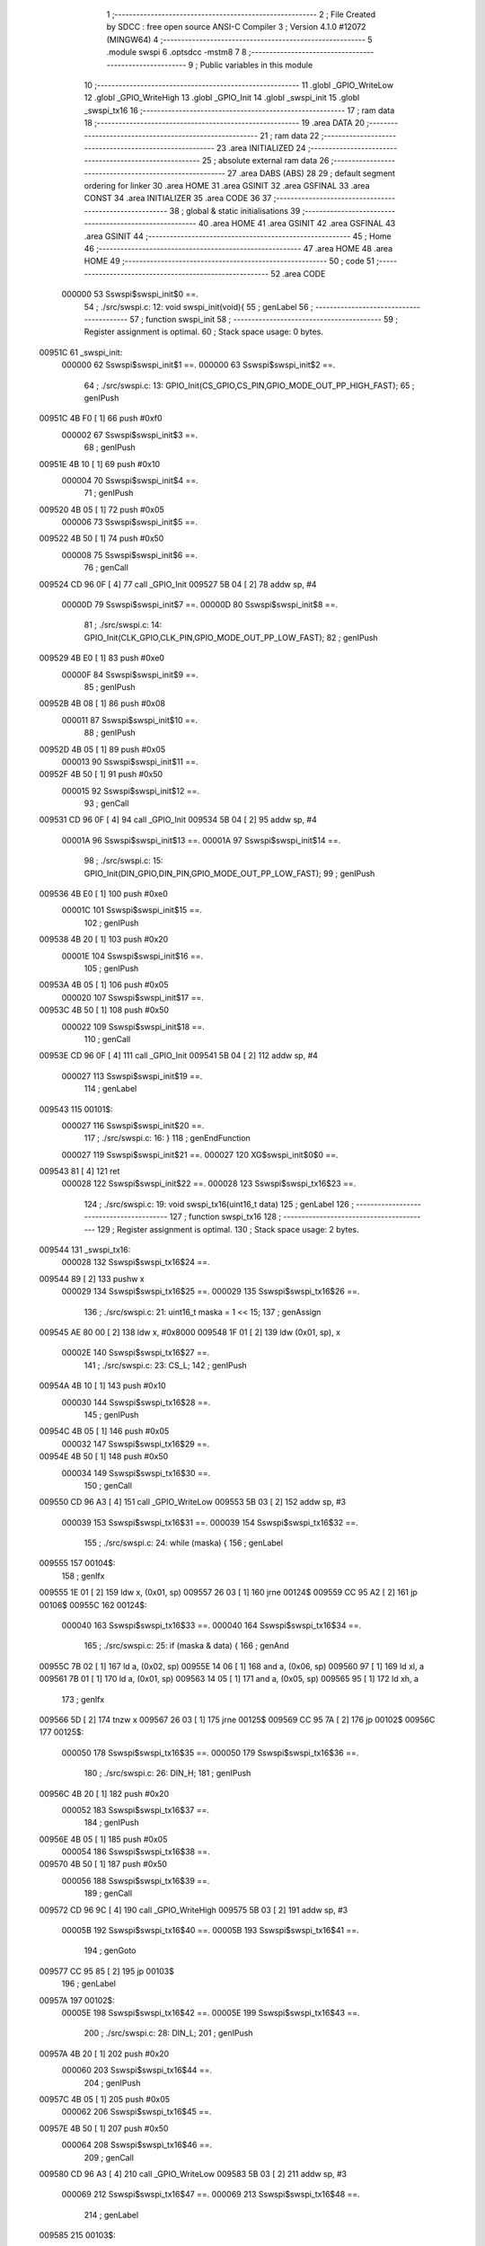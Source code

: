                                       1 ;--------------------------------------------------------
                                      2 ; File Created by SDCC : free open source ANSI-C Compiler
                                      3 ; Version 4.1.0 #12072 (MINGW64)
                                      4 ;--------------------------------------------------------
                                      5 	.module swspi
                                      6 	.optsdcc -mstm8
                                      7 	
                                      8 ;--------------------------------------------------------
                                      9 ; Public variables in this module
                                     10 ;--------------------------------------------------------
                                     11 	.globl _GPIO_WriteLow
                                     12 	.globl _GPIO_WriteHigh
                                     13 	.globl _GPIO_Init
                                     14 	.globl _swspi_init
                                     15 	.globl _swspi_tx16
                                     16 ;--------------------------------------------------------
                                     17 ; ram data
                                     18 ;--------------------------------------------------------
                                     19 	.area DATA
                                     20 ;--------------------------------------------------------
                                     21 ; ram data
                                     22 ;--------------------------------------------------------
                                     23 	.area INITIALIZED
                                     24 ;--------------------------------------------------------
                                     25 ; absolute external ram data
                                     26 ;--------------------------------------------------------
                                     27 	.area DABS (ABS)
                                     28 
                                     29 ; default segment ordering for linker
                                     30 	.area HOME
                                     31 	.area GSINIT
                                     32 	.area GSFINAL
                                     33 	.area CONST
                                     34 	.area INITIALIZER
                                     35 	.area CODE
                                     36 
                                     37 ;--------------------------------------------------------
                                     38 ; global & static initialisations
                                     39 ;--------------------------------------------------------
                                     40 	.area HOME
                                     41 	.area GSINIT
                                     42 	.area GSFINAL
                                     43 	.area GSINIT
                                     44 ;--------------------------------------------------------
                                     45 ; Home
                                     46 ;--------------------------------------------------------
                                     47 	.area HOME
                                     48 	.area HOME
                                     49 ;--------------------------------------------------------
                                     50 ; code
                                     51 ;--------------------------------------------------------
                                     52 	.area CODE
                           000000    53 	Sswspi$swspi_init$0 ==.
                                     54 ;	./src/swspi.c: 12: void swspi_init(void){
                                     55 ; genLabel
                                     56 ;	-----------------------------------------
                                     57 ;	 function swspi_init
                                     58 ;	-----------------------------------------
                                     59 ;	Register assignment is optimal.
                                     60 ;	Stack space usage: 0 bytes.
      00951C                         61 _swspi_init:
                           000000    62 	Sswspi$swspi_init$1 ==.
                           000000    63 	Sswspi$swspi_init$2 ==.
                                     64 ;	./src/swspi.c: 13: GPIO_Init(CS_GPIO,CS_PIN,GPIO_MODE_OUT_PP_HIGH_FAST);
                                     65 ; genIPush
      00951C 4B F0            [ 1]   66 	push	#0xf0
                           000002    67 	Sswspi$swspi_init$3 ==.
                                     68 ; genIPush
      00951E 4B 10            [ 1]   69 	push	#0x10
                           000004    70 	Sswspi$swspi_init$4 ==.
                                     71 ; genIPush
      009520 4B 05            [ 1]   72 	push	#0x05
                           000006    73 	Sswspi$swspi_init$5 ==.
      009522 4B 50            [ 1]   74 	push	#0x50
                           000008    75 	Sswspi$swspi_init$6 ==.
                                     76 ; genCall
      009524 CD 96 0F         [ 4]   77 	call	_GPIO_Init
      009527 5B 04            [ 2]   78 	addw	sp, #4
                           00000D    79 	Sswspi$swspi_init$7 ==.
                           00000D    80 	Sswspi$swspi_init$8 ==.
                                     81 ;	./src/swspi.c: 14: GPIO_Init(CLK_GPIO,CLK_PIN,GPIO_MODE_OUT_PP_LOW_FAST);
                                     82 ; genIPush
      009529 4B E0            [ 1]   83 	push	#0xe0
                           00000F    84 	Sswspi$swspi_init$9 ==.
                                     85 ; genIPush
      00952B 4B 08            [ 1]   86 	push	#0x08
                           000011    87 	Sswspi$swspi_init$10 ==.
                                     88 ; genIPush
      00952D 4B 05            [ 1]   89 	push	#0x05
                           000013    90 	Sswspi$swspi_init$11 ==.
      00952F 4B 50            [ 1]   91 	push	#0x50
                           000015    92 	Sswspi$swspi_init$12 ==.
                                     93 ; genCall
      009531 CD 96 0F         [ 4]   94 	call	_GPIO_Init
      009534 5B 04            [ 2]   95 	addw	sp, #4
                           00001A    96 	Sswspi$swspi_init$13 ==.
                           00001A    97 	Sswspi$swspi_init$14 ==.
                                     98 ;	./src/swspi.c: 15: GPIO_Init(DIN_GPIO,DIN_PIN,GPIO_MODE_OUT_PP_LOW_FAST);
                                     99 ; genIPush
      009536 4B E0            [ 1]  100 	push	#0xe0
                           00001C   101 	Sswspi$swspi_init$15 ==.
                                    102 ; genIPush
      009538 4B 20            [ 1]  103 	push	#0x20
                           00001E   104 	Sswspi$swspi_init$16 ==.
                                    105 ; genIPush
      00953A 4B 05            [ 1]  106 	push	#0x05
                           000020   107 	Sswspi$swspi_init$17 ==.
      00953C 4B 50            [ 1]  108 	push	#0x50
                           000022   109 	Sswspi$swspi_init$18 ==.
                                    110 ; genCall
      00953E CD 96 0F         [ 4]  111 	call	_GPIO_Init
      009541 5B 04            [ 2]  112 	addw	sp, #4
                           000027   113 	Sswspi$swspi_init$19 ==.
                                    114 ; genLabel
      009543                        115 00101$:
                           000027   116 	Sswspi$swspi_init$20 ==.
                                    117 ;	./src/swspi.c: 16: }
                                    118 ; genEndFunction
                           000027   119 	Sswspi$swspi_init$21 ==.
                           000027   120 	XG$swspi_init$0$0 ==.
      009543 81               [ 4]  121 	ret
                           000028   122 	Sswspi$swspi_init$22 ==.
                           000028   123 	Sswspi$swspi_tx16$23 ==.
                                    124 ;	./src/swspi.c: 19: void swspi_tx16(uint16_t data)
                                    125 ; genLabel
                                    126 ;	-----------------------------------------
                                    127 ;	 function swspi_tx16
                                    128 ;	-----------------------------------------
                                    129 ;	Register assignment is optimal.
                                    130 ;	Stack space usage: 2 bytes.
      009544                        131 _swspi_tx16:
                           000028   132 	Sswspi$swspi_tx16$24 ==.
      009544 89               [ 2]  133 	pushw	x
                           000029   134 	Sswspi$swspi_tx16$25 ==.
                           000029   135 	Sswspi$swspi_tx16$26 ==.
                                    136 ;	./src/swspi.c: 21: uint16_t maska = 1 << 15;
                                    137 ; genAssign
      009545 AE 80 00         [ 2]  138 	ldw	x, #0x8000
      009548 1F 01            [ 2]  139 	ldw	(0x01, sp), x
                           00002E   140 	Sswspi$swspi_tx16$27 ==.
                                    141 ;	./src/swspi.c: 23: CS_L;
                                    142 ; genIPush
      00954A 4B 10            [ 1]  143 	push	#0x10
                           000030   144 	Sswspi$swspi_tx16$28 ==.
                                    145 ; genIPush
      00954C 4B 05            [ 1]  146 	push	#0x05
                           000032   147 	Sswspi$swspi_tx16$29 ==.
      00954E 4B 50            [ 1]  148 	push	#0x50
                           000034   149 	Sswspi$swspi_tx16$30 ==.
                                    150 ; genCall
      009550 CD 96 A3         [ 4]  151 	call	_GPIO_WriteLow
      009553 5B 03            [ 2]  152 	addw	sp, #3
                           000039   153 	Sswspi$swspi_tx16$31 ==.
                           000039   154 	Sswspi$swspi_tx16$32 ==.
                                    155 ;	./src/swspi.c: 24: while (maska) {
                                    156 ; genLabel
      009555                        157 00104$:
                                    158 ; genIfx
      009555 1E 01            [ 2]  159 	ldw	x, (0x01, sp)
      009557 26 03            [ 1]  160 	jrne	00124$
      009559 CC 95 A2         [ 2]  161 	jp	00106$
      00955C                        162 00124$:
                           000040   163 	Sswspi$swspi_tx16$33 ==.
                           000040   164 	Sswspi$swspi_tx16$34 ==.
                                    165 ;	./src/swspi.c: 25: if (maska & data) {
                                    166 ; genAnd
      00955C 7B 02            [ 1]  167 	ld	a, (0x02, sp)
      00955E 14 06            [ 1]  168 	and	a, (0x06, sp)
      009560 97               [ 1]  169 	ld	xl, a
      009561 7B 01            [ 1]  170 	ld	a, (0x01, sp)
      009563 14 05            [ 1]  171 	and	a, (0x05, sp)
      009565 95               [ 1]  172 	ld	xh, a
                                    173 ; genIfx
      009566 5D               [ 2]  174 	tnzw	x
      009567 26 03            [ 1]  175 	jrne	00125$
      009569 CC 95 7A         [ 2]  176 	jp	00102$
      00956C                        177 00125$:
                           000050   178 	Sswspi$swspi_tx16$35 ==.
                           000050   179 	Sswspi$swspi_tx16$36 ==.
                                    180 ;	./src/swspi.c: 26: DIN_H;
                                    181 ; genIPush
      00956C 4B 20            [ 1]  182 	push	#0x20
                           000052   183 	Sswspi$swspi_tx16$37 ==.
                                    184 ; genIPush
      00956E 4B 05            [ 1]  185 	push	#0x05
                           000054   186 	Sswspi$swspi_tx16$38 ==.
      009570 4B 50            [ 1]  187 	push	#0x50
                           000056   188 	Sswspi$swspi_tx16$39 ==.
                                    189 ; genCall
      009572 CD 96 9C         [ 4]  190 	call	_GPIO_WriteHigh
      009575 5B 03            [ 2]  191 	addw	sp, #3
                           00005B   192 	Sswspi$swspi_tx16$40 ==.
                           00005B   193 	Sswspi$swspi_tx16$41 ==.
                                    194 ; genGoto
      009577 CC 95 85         [ 2]  195 	jp	00103$
                                    196 ; genLabel
      00957A                        197 00102$:
                           00005E   198 	Sswspi$swspi_tx16$42 ==.
                           00005E   199 	Sswspi$swspi_tx16$43 ==.
                                    200 ;	./src/swspi.c: 28: DIN_L;
                                    201 ; genIPush
      00957A 4B 20            [ 1]  202 	push	#0x20
                           000060   203 	Sswspi$swspi_tx16$44 ==.
                                    204 ; genIPush
      00957C 4B 05            [ 1]  205 	push	#0x05
                           000062   206 	Sswspi$swspi_tx16$45 ==.
      00957E 4B 50            [ 1]  207 	push	#0x50
                           000064   208 	Sswspi$swspi_tx16$46 ==.
                                    209 ; genCall
      009580 CD 96 A3         [ 4]  210 	call	_GPIO_WriteLow
      009583 5B 03            [ 2]  211 	addw	sp, #3
                           000069   212 	Sswspi$swspi_tx16$47 ==.
                           000069   213 	Sswspi$swspi_tx16$48 ==.
                                    214 ; genLabel
      009585                        215 00103$:
                           000069   216 	Sswspi$swspi_tx16$49 ==.
                                    217 ;	./src/swspi.c: 30: CLK_H;
                                    218 ; genIPush
      009585 4B 08            [ 1]  219 	push	#0x08
                           00006B   220 	Sswspi$swspi_tx16$50 ==.
                                    221 ; genIPush
      009587 4B 05            [ 1]  222 	push	#0x05
                           00006D   223 	Sswspi$swspi_tx16$51 ==.
      009589 4B 50            [ 1]  224 	push	#0x50
                           00006F   225 	Sswspi$swspi_tx16$52 ==.
                                    226 ; genCall
      00958B CD 96 9C         [ 4]  227 	call	_GPIO_WriteHigh
      00958E 5B 03            [ 2]  228 	addw	sp, #3
                           000074   229 	Sswspi$swspi_tx16$53 ==.
                           000074   230 	Sswspi$swspi_tx16$54 ==.
                                    231 ;	./src/swspi.c: 31: maska = maska >> 1;
                                    232 ; genRightShiftLiteral
      009590 04 01            [ 1]  233 	srl	(0x01, sp)
      009592 06 02            [ 1]  234 	rrc	(0x02, sp)
                           000078   235 	Sswspi$swspi_tx16$55 ==.
                                    236 ;	./src/swspi.c: 32: CLK_L;
                                    237 ; genIPush
      009594 4B 08            [ 1]  238 	push	#0x08
                           00007A   239 	Sswspi$swspi_tx16$56 ==.
                                    240 ; genIPush
      009596 4B 05            [ 1]  241 	push	#0x05
                           00007C   242 	Sswspi$swspi_tx16$57 ==.
      009598 4B 50            [ 1]  243 	push	#0x50
                           00007E   244 	Sswspi$swspi_tx16$58 ==.
                                    245 ; genCall
      00959A CD 96 A3         [ 4]  246 	call	_GPIO_WriteLow
      00959D 5B 03            [ 2]  247 	addw	sp, #3
                           000083   248 	Sswspi$swspi_tx16$59 ==.
                           000083   249 	Sswspi$swspi_tx16$60 ==.
                                    250 ; genGoto
      00959F CC 95 55         [ 2]  251 	jp	00104$
                                    252 ; genLabel
      0095A2                        253 00106$:
                           000086   254 	Sswspi$swspi_tx16$61 ==.
                                    255 ;	./src/swspi.c: 34: CS_H;
                                    256 ; genIPush
      0095A2 4B 10            [ 1]  257 	push	#0x10
                           000088   258 	Sswspi$swspi_tx16$62 ==.
                                    259 ; genIPush
      0095A4 4B 05            [ 1]  260 	push	#0x05
                           00008A   261 	Sswspi$swspi_tx16$63 ==.
      0095A6 4B 50            [ 1]  262 	push	#0x50
                           00008C   263 	Sswspi$swspi_tx16$64 ==.
                                    264 ; genCall
      0095A8 CD 96 9C         [ 4]  265 	call	_GPIO_WriteHigh
      0095AB 5B 03            [ 2]  266 	addw	sp, #3
                           000091   267 	Sswspi$swspi_tx16$65 ==.
                                    268 ; genLabel
      0095AD                        269 00107$:
                           000091   270 	Sswspi$swspi_tx16$66 ==.
                                    271 ;	./src/swspi.c: 35: }
                                    272 ; genEndFunction
      0095AD 85               [ 2]  273 	popw	x
                           000092   274 	Sswspi$swspi_tx16$67 ==.
                           000092   275 	Sswspi$swspi_tx16$68 ==.
                           000092   276 	XG$swspi_tx16$0$0 ==.
      0095AE 81               [ 4]  277 	ret
                           000093   278 	Sswspi$swspi_tx16$69 ==.
                                    279 	.area CODE
                                    280 	.area CONST
                                    281 	.area INITIALIZER
                                    282 	.area CABS (ABS)
                                    283 
                                    284 	.area .debug_line (NOLOAD)
      0016F7 00 00 00 EE            285 	.dw	0,Ldebug_line_end-Ldebug_line_start
      0016FB                        286 Ldebug_line_start:
      0016FB 00 02                  287 	.dw	2
      0016FD 00 00 00 6E            288 	.dw	0,Ldebug_line_stmt-6-Ldebug_line_start
      001701 01                     289 	.db	1
      001702 01                     290 	.db	1
      001703 FB                     291 	.db	-5
      001704 0F                     292 	.db	15
      001705 0A                     293 	.db	10
      001706 00                     294 	.db	0
      001707 01                     295 	.db	1
      001708 01                     296 	.db	1
      001709 01                     297 	.db	1
      00170A 01                     298 	.db	1
      00170B 00                     299 	.db	0
      00170C 00                     300 	.db	0
      00170D 00                     301 	.db	0
      00170E 01                     302 	.db	1
      00170F 43 3A 5C 50 72 6F 67   303 	.ascii "C:\Program Files\SDCC\bin\..\include\stm8"
             72 61 6D 20 46 69 6C
             65 73 5C 53 44 43 43
             08 69 6E 5C 2E 2E 5C
             69 6E 63 6C 75 64 65
             5C 73 74 6D 38
      001737 00                     304 	.db	0
      001738 43 3A 5C 50 72 6F 67   305 	.ascii "C:\Program Files\SDCC\bin\..\include"
             72 61 6D 20 46 69 6C
             65 73 5C 53 44 43 43
             08 69 6E 5C 2E 2E 5C
             69 6E 63 6C 75 64 65
      00175B 00                     306 	.db	0
      00175C 00                     307 	.db	0
      00175D 2E 2F 73 72 63 2F 73   308 	.ascii "./src/swspi.c"
             77 73 70 69 2E 63
      00176A 00                     309 	.db	0
      00176B 00                     310 	.uleb128	0
      00176C 00                     311 	.uleb128	0
      00176D 00                     312 	.uleb128	0
      00176E 00                     313 	.db	0
      00176F                        314 Ldebug_line_stmt:
      00176F 00                     315 	.db	0
      001770 05                     316 	.uleb128	5
      001771 02                     317 	.db	2
      001772 00 00 95 1C            318 	.dw	0,(Sswspi$swspi_init$0)
      001776 03                     319 	.db	3
      001777 0B                     320 	.sleb128	11
      001778 01                     321 	.db	1
      001779 09                     322 	.db	9
      00177A 00 00                  323 	.dw	Sswspi$swspi_init$2-Sswspi$swspi_init$0
      00177C 03                     324 	.db	3
      00177D 01                     325 	.sleb128	1
      00177E 01                     326 	.db	1
      00177F 09                     327 	.db	9
      001780 00 0D                  328 	.dw	Sswspi$swspi_init$8-Sswspi$swspi_init$2
      001782 03                     329 	.db	3
      001783 01                     330 	.sleb128	1
      001784 01                     331 	.db	1
      001785 09                     332 	.db	9
      001786 00 0D                  333 	.dw	Sswspi$swspi_init$14-Sswspi$swspi_init$8
      001788 03                     334 	.db	3
      001789 01                     335 	.sleb128	1
      00178A 01                     336 	.db	1
      00178B 09                     337 	.db	9
      00178C 00 0D                  338 	.dw	Sswspi$swspi_init$20-Sswspi$swspi_init$14
      00178E 03                     339 	.db	3
      00178F 01                     340 	.sleb128	1
      001790 01                     341 	.db	1
      001791 09                     342 	.db	9
      001792 00 01                  343 	.dw	1+Sswspi$swspi_init$21-Sswspi$swspi_init$20
      001794 00                     344 	.db	0
      001795 01                     345 	.uleb128	1
      001796 01                     346 	.db	1
      001797 00                     347 	.db	0
      001798 05                     348 	.uleb128	5
      001799 02                     349 	.db	2
      00179A 00 00 95 44            350 	.dw	0,(Sswspi$swspi_tx16$23)
      00179E 03                     351 	.db	3
      00179F 12                     352 	.sleb128	18
      0017A0 01                     353 	.db	1
      0017A1 09                     354 	.db	9
      0017A2 00 01                  355 	.dw	Sswspi$swspi_tx16$26-Sswspi$swspi_tx16$23
      0017A4 03                     356 	.db	3
      0017A5 02                     357 	.sleb128	2
      0017A6 01                     358 	.db	1
      0017A7 09                     359 	.db	9
      0017A8 00 05                  360 	.dw	Sswspi$swspi_tx16$27-Sswspi$swspi_tx16$26
      0017AA 03                     361 	.db	3
      0017AB 02                     362 	.sleb128	2
      0017AC 01                     363 	.db	1
      0017AD 09                     364 	.db	9
      0017AE 00 0B                  365 	.dw	Sswspi$swspi_tx16$32-Sswspi$swspi_tx16$27
      0017B0 03                     366 	.db	3
      0017B1 01                     367 	.sleb128	1
      0017B2 01                     368 	.db	1
      0017B3 09                     369 	.db	9
      0017B4 00 07                  370 	.dw	Sswspi$swspi_tx16$34-Sswspi$swspi_tx16$32
      0017B6 03                     371 	.db	3
      0017B7 01                     372 	.sleb128	1
      0017B8 01                     373 	.db	1
      0017B9 09                     374 	.db	9
      0017BA 00 10                  375 	.dw	Sswspi$swspi_tx16$36-Sswspi$swspi_tx16$34
      0017BC 03                     376 	.db	3
      0017BD 01                     377 	.sleb128	1
      0017BE 01                     378 	.db	1
      0017BF 09                     379 	.db	9
      0017C0 00 0E                  380 	.dw	Sswspi$swspi_tx16$43-Sswspi$swspi_tx16$36
      0017C2 03                     381 	.db	3
      0017C3 02                     382 	.sleb128	2
      0017C4 01                     383 	.db	1
      0017C5 09                     384 	.db	9
      0017C6 00 0B                  385 	.dw	Sswspi$swspi_tx16$49-Sswspi$swspi_tx16$43
      0017C8 03                     386 	.db	3
      0017C9 02                     387 	.sleb128	2
      0017CA 01                     388 	.db	1
      0017CB 09                     389 	.db	9
      0017CC 00 0B                  390 	.dw	Sswspi$swspi_tx16$54-Sswspi$swspi_tx16$49
      0017CE 03                     391 	.db	3
      0017CF 01                     392 	.sleb128	1
      0017D0 01                     393 	.db	1
      0017D1 09                     394 	.db	9
      0017D2 00 04                  395 	.dw	Sswspi$swspi_tx16$55-Sswspi$swspi_tx16$54
      0017D4 03                     396 	.db	3
      0017D5 01                     397 	.sleb128	1
      0017D6 01                     398 	.db	1
      0017D7 09                     399 	.db	9
      0017D8 00 0E                  400 	.dw	Sswspi$swspi_tx16$61-Sswspi$swspi_tx16$55
      0017DA 03                     401 	.db	3
      0017DB 02                     402 	.sleb128	2
      0017DC 01                     403 	.db	1
      0017DD 09                     404 	.db	9
      0017DE 00 0B                  405 	.dw	Sswspi$swspi_tx16$66-Sswspi$swspi_tx16$61
      0017E0 03                     406 	.db	3
      0017E1 01                     407 	.sleb128	1
      0017E2 01                     408 	.db	1
      0017E3 09                     409 	.db	9
      0017E4 00 02                  410 	.dw	1+Sswspi$swspi_tx16$68-Sswspi$swspi_tx16$66
      0017E6 00                     411 	.db	0
      0017E7 01                     412 	.uleb128	1
      0017E8 01                     413 	.db	1
      0017E9                        414 Ldebug_line_end:
                                    415 
                                    416 	.area .debug_loc (NOLOAD)
      0033B0                        417 Ldebug_loc_start:
      0033B0 00 00 95 AE            418 	.dw	0,(Sswspi$swspi_tx16$67)
      0033B4 00 00 95 AF            419 	.dw	0,(Sswspi$swspi_tx16$69)
      0033B8 00 02                  420 	.dw	2
      0033BA 78                     421 	.db	120
      0033BB 01                     422 	.sleb128	1
      0033BC 00 00 95 AD            423 	.dw	0,(Sswspi$swspi_tx16$65)
      0033C0 00 00 95 AE            424 	.dw	0,(Sswspi$swspi_tx16$67)
      0033C4 00 02                  425 	.dw	2
      0033C6 78                     426 	.db	120
      0033C7 03                     427 	.sleb128	3
      0033C8 00 00 95 A8            428 	.dw	0,(Sswspi$swspi_tx16$64)
      0033CC 00 00 95 AD            429 	.dw	0,(Sswspi$swspi_tx16$65)
      0033D0 00 02                  430 	.dw	2
      0033D2 78                     431 	.db	120
      0033D3 06                     432 	.sleb128	6
      0033D4 00 00 95 A6            433 	.dw	0,(Sswspi$swspi_tx16$63)
      0033D8 00 00 95 A8            434 	.dw	0,(Sswspi$swspi_tx16$64)
      0033DC 00 02                  435 	.dw	2
      0033DE 78                     436 	.db	120
      0033DF 05                     437 	.sleb128	5
      0033E0 00 00 95 A4            438 	.dw	0,(Sswspi$swspi_tx16$62)
      0033E4 00 00 95 A6            439 	.dw	0,(Sswspi$swspi_tx16$63)
      0033E8 00 02                  440 	.dw	2
      0033EA 78                     441 	.db	120
      0033EB 04                     442 	.sleb128	4
      0033EC 00 00 95 9F            443 	.dw	0,(Sswspi$swspi_tx16$59)
      0033F0 00 00 95 A4            444 	.dw	0,(Sswspi$swspi_tx16$62)
      0033F4 00 02                  445 	.dw	2
      0033F6 78                     446 	.db	120
      0033F7 03                     447 	.sleb128	3
      0033F8 00 00 95 9A            448 	.dw	0,(Sswspi$swspi_tx16$58)
      0033FC 00 00 95 9F            449 	.dw	0,(Sswspi$swspi_tx16$59)
      003400 00 02                  450 	.dw	2
      003402 78                     451 	.db	120
      003403 06                     452 	.sleb128	6
      003404 00 00 95 98            453 	.dw	0,(Sswspi$swspi_tx16$57)
      003408 00 00 95 9A            454 	.dw	0,(Sswspi$swspi_tx16$58)
      00340C 00 02                  455 	.dw	2
      00340E 78                     456 	.db	120
      00340F 05                     457 	.sleb128	5
      003410 00 00 95 96            458 	.dw	0,(Sswspi$swspi_tx16$56)
      003414 00 00 95 98            459 	.dw	0,(Sswspi$swspi_tx16$57)
      003418 00 02                  460 	.dw	2
      00341A 78                     461 	.db	120
      00341B 04                     462 	.sleb128	4
      00341C 00 00 95 90            463 	.dw	0,(Sswspi$swspi_tx16$53)
      003420 00 00 95 96            464 	.dw	0,(Sswspi$swspi_tx16$56)
      003424 00 02                  465 	.dw	2
      003426 78                     466 	.db	120
      003427 03                     467 	.sleb128	3
      003428 00 00 95 8B            468 	.dw	0,(Sswspi$swspi_tx16$52)
      00342C 00 00 95 90            469 	.dw	0,(Sswspi$swspi_tx16$53)
      003430 00 02                  470 	.dw	2
      003432 78                     471 	.db	120
      003433 06                     472 	.sleb128	6
      003434 00 00 95 89            473 	.dw	0,(Sswspi$swspi_tx16$51)
      003438 00 00 95 8B            474 	.dw	0,(Sswspi$swspi_tx16$52)
      00343C 00 02                  475 	.dw	2
      00343E 78                     476 	.db	120
      00343F 05                     477 	.sleb128	5
      003440 00 00 95 87            478 	.dw	0,(Sswspi$swspi_tx16$50)
      003444 00 00 95 89            479 	.dw	0,(Sswspi$swspi_tx16$51)
      003448 00 02                  480 	.dw	2
      00344A 78                     481 	.db	120
      00344B 04                     482 	.sleb128	4
      00344C 00 00 95 85            483 	.dw	0,(Sswspi$swspi_tx16$47)
      003450 00 00 95 87            484 	.dw	0,(Sswspi$swspi_tx16$50)
      003454 00 02                  485 	.dw	2
      003456 78                     486 	.db	120
      003457 03                     487 	.sleb128	3
      003458 00 00 95 80            488 	.dw	0,(Sswspi$swspi_tx16$46)
      00345C 00 00 95 85            489 	.dw	0,(Sswspi$swspi_tx16$47)
      003460 00 02                  490 	.dw	2
      003462 78                     491 	.db	120
      003463 06                     492 	.sleb128	6
      003464 00 00 95 7E            493 	.dw	0,(Sswspi$swspi_tx16$45)
      003468 00 00 95 80            494 	.dw	0,(Sswspi$swspi_tx16$46)
      00346C 00 02                  495 	.dw	2
      00346E 78                     496 	.db	120
      00346F 05                     497 	.sleb128	5
      003470 00 00 95 7C            498 	.dw	0,(Sswspi$swspi_tx16$44)
      003474 00 00 95 7E            499 	.dw	0,(Sswspi$swspi_tx16$45)
      003478 00 02                  500 	.dw	2
      00347A 78                     501 	.db	120
      00347B 04                     502 	.sleb128	4
      00347C 00 00 95 77            503 	.dw	0,(Sswspi$swspi_tx16$40)
      003480 00 00 95 7C            504 	.dw	0,(Sswspi$swspi_tx16$44)
      003484 00 02                  505 	.dw	2
      003486 78                     506 	.db	120
      003487 03                     507 	.sleb128	3
      003488 00 00 95 72            508 	.dw	0,(Sswspi$swspi_tx16$39)
      00348C 00 00 95 77            509 	.dw	0,(Sswspi$swspi_tx16$40)
      003490 00 02                  510 	.dw	2
      003492 78                     511 	.db	120
      003493 06                     512 	.sleb128	6
      003494 00 00 95 70            513 	.dw	0,(Sswspi$swspi_tx16$38)
      003498 00 00 95 72            514 	.dw	0,(Sswspi$swspi_tx16$39)
      00349C 00 02                  515 	.dw	2
      00349E 78                     516 	.db	120
      00349F 05                     517 	.sleb128	5
      0034A0 00 00 95 6E            518 	.dw	0,(Sswspi$swspi_tx16$37)
      0034A4 00 00 95 70            519 	.dw	0,(Sswspi$swspi_tx16$38)
      0034A8 00 02                  520 	.dw	2
      0034AA 78                     521 	.db	120
      0034AB 04                     522 	.sleb128	4
      0034AC 00 00 95 55            523 	.dw	0,(Sswspi$swspi_tx16$31)
      0034B0 00 00 95 6E            524 	.dw	0,(Sswspi$swspi_tx16$37)
      0034B4 00 02                  525 	.dw	2
      0034B6 78                     526 	.db	120
      0034B7 03                     527 	.sleb128	3
      0034B8 00 00 95 50            528 	.dw	0,(Sswspi$swspi_tx16$30)
      0034BC 00 00 95 55            529 	.dw	0,(Sswspi$swspi_tx16$31)
      0034C0 00 02                  530 	.dw	2
      0034C2 78                     531 	.db	120
      0034C3 06                     532 	.sleb128	6
      0034C4 00 00 95 4E            533 	.dw	0,(Sswspi$swspi_tx16$29)
      0034C8 00 00 95 50            534 	.dw	0,(Sswspi$swspi_tx16$30)
      0034CC 00 02                  535 	.dw	2
      0034CE 78                     536 	.db	120
      0034CF 05                     537 	.sleb128	5
      0034D0 00 00 95 4C            538 	.dw	0,(Sswspi$swspi_tx16$28)
      0034D4 00 00 95 4E            539 	.dw	0,(Sswspi$swspi_tx16$29)
      0034D8 00 02                  540 	.dw	2
      0034DA 78                     541 	.db	120
      0034DB 04                     542 	.sleb128	4
      0034DC 00 00 95 45            543 	.dw	0,(Sswspi$swspi_tx16$25)
      0034E0 00 00 95 4C            544 	.dw	0,(Sswspi$swspi_tx16$28)
      0034E4 00 02                  545 	.dw	2
      0034E6 78                     546 	.db	120
      0034E7 03                     547 	.sleb128	3
      0034E8 00 00 95 44            548 	.dw	0,(Sswspi$swspi_tx16$24)
      0034EC 00 00 95 45            549 	.dw	0,(Sswspi$swspi_tx16$25)
      0034F0 00 02                  550 	.dw	2
      0034F2 78                     551 	.db	120
      0034F3 01                     552 	.sleb128	1
      0034F4 00 00 00 00            553 	.dw	0,0
      0034F8 00 00 00 00            554 	.dw	0,0
      0034FC 00 00 95 43            555 	.dw	0,(Sswspi$swspi_init$19)
      003500 00 00 95 44            556 	.dw	0,(Sswspi$swspi_init$22)
      003504 00 02                  557 	.dw	2
      003506 78                     558 	.db	120
      003507 01                     559 	.sleb128	1
      003508 00 00 95 3E            560 	.dw	0,(Sswspi$swspi_init$18)
      00350C 00 00 95 43            561 	.dw	0,(Sswspi$swspi_init$19)
      003510 00 02                  562 	.dw	2
      003512 78                     563 	.db	120
      003513 05                     564 	.sleb128	5
      003514 00 00 95 3C            565 	.dw	0,(Sswspi$swspi_init$17)
      003518 00 00 95 3E            566 	.dw	0,(Sswspi$swspi_init$18)
      00351C 00 02                  567 	.dw	2
      00351E 78                     568 	.db	120
      00351F 04                     569 	.sleb128	4
      003520 00 00 95 3A            570 	.dw	0,(Sswspi$swspi_init$16)
      003524 00 00 95 3C            571 	.dw	0,(Sswspi$swspi_init$17)
      003528 00 02                  572 	.dw	2
      00352A 78                     573 	.db	120
      00352B 03                     574 	.sleb128	3
      00352C 00 00 95 38            575 	.dw	0,(Sswspi$swspi_init$15)
      003530 00 00 95 3A            576 	.dw	0,(Sswspi$swspi_init$16)
      003534 00 02                  577 	.dw	2
      003536 78                     578 	.db	120
      003537 02                     579 	.sleb128	2
      003538 00 00 95 36            580 	.dw	0,(Sswspi$swspi_init$13)
      00353C 00 00 95 38            581 	.dw	0,(Sswspi$swspi_init$15)
      003540 00 02                  582 	.dw	2
      003542 78                     583 	.db	120
      003543 01                     584 	.sleb128	1
      003544 00 00 95 31            585 	.dw	0,(Sswspi$swspi_init$12)
      003548 00 00 95 36            586 	.dw	0,(Sswspi$swspi_init$13)
      00354C 00 02                  587 	.dw	2
      00354E 78                     588 	.db	120
      00354F 05                     589 	.sleb128	5
      003550 00 00 95 2F            590 	.dw	0,(Sswspi$swspi_init$11)
      003554 00 00 95 31            591 	.dw	0,(Sswspi$swspi_init$12)
      003558 00 02                  592 	.dw	2
      00355A 78                     593 	.db	120
      00355B 04                     594 	.sleb128	4
      00355C 00 00 95 2D            595 	.dw	0,(Sswspi$swspi_init$10)
      003560 00 00 95 2F            596 	.dw	0,(Sswspi$swspi_init$11)
      003564 00 02                  597 	.dw	2
      003566 78                     598 	.db	120
      003567 03                     599 	.sleb128	3
      003568 00 00 95 2B            600 	.dw	0,(Sswspi$swspi_init$9)
      00356C 00 00 95 2D            601 	.dw	0,(Sswspi$swspi_init$10)
      003570 00 02                  602 	.dw	2
      003572 78                     603 	.db	120
      003573 02                     604 	.sleb128	2
      003574 00 00 95 29            605 	.dw	0,(Sswspi$swspi_init$7)
      003578 00 00 95 2B            606 	.dw	0,(Sswspi$swspi_init$9)
      00357C 00 02                  607 	.dw	2
      00357E 78                     608 	.db	120
      00357F 01                     609 	.sleb128	1
      003580 00 00 95 24            610 	.dw	0,(Sswspi$swspi_init$6)
      003584 00 00 95 29            611 	.dw	0,(Sswspi$swspi_init$7)
      003588 00 02                  612 	.dw	2
      00358A 78                     613 	.db	120
      00358B 05                     614 	.sleb128	5
      00358C 00 00 95 22            615 	.dw	0,(Sswspi$swspi_init$5)
      003590 00 00 95 24            616 	.dw	0,(Sswspi$swspi_init$6)
      003594 00 02                  617 	.dw	2
      003596 78                     618 	.db	120
      003597 04                     619 	.sleb128	4
      003598 00 00 95 20            620 	.dw	0,(Sswspi$swspi_init$4)
      00359C 00 00 95 22            621 	.dw	0,(Sswspi$swspi_init$5)
      0035A0 00 02                  622 	.dw	2
      0035A2 78                     623 	.db	120
      0035A3 03                     624 	.sleb128	3
      0035A4 00 00 95 1E            625 	.dw	0,(Sswspi$swspi_init$3)
      0035A8 00 00 95 20            626 	.dw	0,(Sswspi$swspi_init$4)
      0035AC 00 02                  627 	.dw	2
      0035AE 78                     628 	.db	120
      0035AF 02                     629 	.sleb128	2
      0035B0 00 00 95 1C            630 	.dw	0,(Sswspi$swspi_init$1)
      0035B4 00 00 95 1E            631 	.dw	0,(Sswspi$swspi_init$3)
      0035B8 00 02                  632 	.dw	2
      0035BA 78                     633 	.db	120
      0035BB 01                     634 	.sleb128	1
      0035BC 00 00 00 00            635 	.dw	0,0
      0035C0 00 00 00 00            636 	.dw	0,0
                                    637 
                                    638 	.area .debug_abbrev (NOLOAD)
      00034A                        639 Ldebug_abbrev:
      00034A 04                     640 	.uleb128	4
      00034B 05                     641 	.uleb128	5
      00034C 00                     642 	.db	0
      00034D 02                     643 	.uleb128	2
      00034E 0A                     644 	.uleb128	10
      00034F 03                     645 	.uleb128	3
      000350 08                     646 	.uleb128	8
      000351 49                     647 	.uleb128	73
      000352 13                     648 	.uleb128	19
      000353 00                     649 	.uleb128	0
      000354 00                     650 	.uleb128	0
      000355 03                     651 	.uleb128	3
      000356 2E                     652 	.uleb128	46
      000357 01                     653 	.db	1
      000358 01                     654 	.uleb128	1
      000359 13                     655 	.uleb128	19
      00035A 03                     656 	.uleb128	3
      00035B 08                     657 	.uleb128	8
      00035C 11                     658 	.uleb128	17
      00035D 01                     659 	.uleb128	1
      00035E 12                     660 	.uleb128	18
      00035F 01                     661 	.uleb128	1
      000360 3F                     662 	.uleb128	63
      000361 0C                     663 	.uleb128	12
      000362 40                     664 	.uleb128	64
      000363 06                     665 	.uleb128	6
      000364 00                     666 	.uleb128	0
      000365 00                     667 	.uleb128	0
      000366 07                     668 	.uleb128	7
      000367 34                     669 	.uleb128	52
      000368 00                     670 	.db	0
      000369 02                     671 	.uleb128	2
      00036A 0A                     672 	.uleb128	10
      00036B 03                     673 	.uleb128	3
      00036C 08                     674 	.uleb128	8
      00036D 49                     675 	.uleb128	73
      00036E 13                     676 	.uleb128	19
      00036F 00                     677 	.uleb128	0
      000370 00                     678 	.uleb128	0
      000371 01                     679 	.uleb128	1
      000372 11                     680 	.uleb128	17
      000373 01                     681 	.db	1
      000374 03                     682 	.uleb128	3
      000375 08                     683 	.uleb128	8
      000376 10                     684 	.uleb128	16
      000377 06                     685 	.uleb128	6
      000378 13                     686 	.uleb128	19
      000379 0B                     687 	.uleb128	11
      00037A 25                     688 	.uleb128	37
      00037B 08                     689 	.uleb128	8
      00037C 00                     690 	.uleb128	0
      00037D 00                     691 	.uleb128	0
      00037E 06                     692 	.uleb128	6
      00037F 0B                     693 	.uleb128	11
      000380 00                     694 	.db	0
      000381 11                     695 	.uleb128	17
      000382 01                     696 	.uleb128	1
      000383 12                     697 	.uleb128	18
      000384 01                     698 	.uleb128	1
      000385 00                     699 	.uleb128	0
      000386 00                     700 	.uleb128	0
      000387 02                     701 	.uleb128	2
      000388 2E                     702 	.uleb128	46
      000389 00                     703 	.db	0
      00038A 03                     704 	.uleb128	3
      00038B 08                     705 	.uleb128	8
      00038C 11                     706 	.uleb128	17
      00038D 01                     707 	.uleb128	1
      00038E 12                     708 	.uleb128	18
      00038F 01                     709 	.uleb128	1
      000390 3F                     710 	.uleb128	63
      000391 0C                     711 	.uleb128	12
      000392 40                     712 	.uleb128	64
      000393 06                     713 	.uleb128	6
      000394 00                     714 	.uleb128	0
      000395 00                     715 	.uleb128	0
      000396 05                     716 	.uleb128	5
      000397 0B                     717 	.uleb128	11
      000398 01                     718 	.db	1
      000399 01                     719 	.uleb128	1
      00039A 13                     720 	.uleb128	19
      00039B 11                     721 	.uleb128	17
      00039C 01                     722 	.uleb128	1
      00039D 12                     723 	.uleb128	18
      00039E 01                     724 	.uleb128	1
      00039F 00                     725 	.uleb128	0
      0003A0 00                     726 	.uleb128	0
      0003A1 08                     727 	.uleb128	8
      0003A2 24                     728 	.uleb128	36
      0003A3 00                     729 	.db	0
      0003A4 03                     730 	.uleb128	3
      0003A5 08                     731 	.uleb128	8
      0003A6 0B                     732 	.uleb128	11
      0003A7 0B                     733 	.uleb128	11
      0003A8 3E                     734 	.uleb128	62
      0003A9 0B                     735 	.uleb128	11
      0003AA 00                     736 	.uleb128	0
      0003AB 00                     737 	.uleb128	0
      0003AC 00                     738 	.uleb128	0
                                    739 
                                    740 	.area .debug_info (NOLOAD)
      002725 00 00 00 BA            741 	.dw	0,Ldebug_info_end-Ldebug_info_start
      002729                        742 Ldebug_info_start:
      002729 00 02                  743 	.dw	2
      00272B 00 00 03 4A            744 	.dw	0,(Ldebug_abbrev)
      00272F 04                     745 	.db	4
      002730 01                     746 	.uleb128	1
      002731 2E 2F 73 72 63 2F 73   747 	.ascii "./src/swspi.c"
             77 73 70 69 2E 63
      00273E 00                     748 	.db	0
      00273F 00 00 16 F7            749 	.dw	0,(Ldebug_line_start+-4)
      002743 01                     750 	.db	1
      002744 53 44 43 43 20 76 65   751 	.ascii "SDCC version 4.1.0 #12072"
             72 73 69 6F 6E 20 34
             2E 31 2E 30 20 23 31
             32 30 37 32
      00275D 00                     752 	.db	0
      00275E 02                     753 	.uleb128	2
      00275F 73 77 73 70 69 5F 69   754 	.ascii "swspi_init"
             6E 69 74
      002769 00                     755 	.db	0
      00276A 00 00 95 1C            756 	.dw	0,(_swspi_init)
      00276E 00 00 95 44            757 	.dw	0,(XG$swspi_init$0$0+1)
      002772 01                     758 	.db	1
      002773 00 00 34 FC            759 	.dw	0,(Ldebug_loc_start+332)
      002777 03                     760 	.uleb128	3
      002778 00 00 00 AB            761 	.dw	0,171
      00277C 73 77 73 70 69 5F 74   762 	.ascii "swspi_tx16"
             78 31 36
      002786 00                     763 	.db	0
      002787 00 00 95 44            764 	.dw	0,(_swspi_tx16)
      00278B 00 00 95 AF            765 	.dw	0,(XG$swspi_tx16$0$0+1)
      00278F 01                     766 	.db	1
      002790 00 00 33 B0            767 	.dw	0,(Ldebug_loc_start)
      002794 04                     768 	.uleb128	4
      002795 02                     769 	.db	2
      002796 91                     770 	.db	145
      002797 02                     771 	.sleb128	2
      002798 64 61 74 61            772 	.ascii "data"
      00279C 00                     773 	.db	0
      00279D 00 00 00 AB            774 	.dw	0,171
      0027A1 05                     775 	.uleb128	5
      0027A2 00 00 00 9C            776 	.dw	0,156
      0027A6 00 00 95 5C            777 	.dw	0,(Sswspi$swspi_tx16$33)
      0027AA 00 00 95 9F            778 	.dw	0,(Sswspi$swspi_tx16$60)
      0027AE 06                     779 	.uleb128	6
      0027AF 00 00 95 6C            780 	.dw	0,(Sswspi$swspi_tx16$35)
      0027B3 00 00 95 77            781 	.dw	0,(Sswspi$swspi_tx16$41)
      0027B7 06                     782 	.uleb128	6
      0027B8 00 00 95 7A            783 	.dw	0,(Sswspi$swspi_tx16$42)
      0027BC 00 00 95 85            784 	.dw	0,(Sswspi$swspi_tx16$48)
      0027C0 00                     785 	.uleb128	0
      0027C1 07                     786 	.uleb128	7
      0027C2 02                     787 	.db	2
      0027C3 91                     788 	.db	145
      0027C4 7E                     789 	.sleb128	-2
      0027C5 6D 61 73 6B 61         790 	.ascii "maska"
      0027CA 00                     791 	.db	0
      0027CB 00 00 00 AB            792 	.dw	0,171
      0027CF 00                     793 	.uleb128	0
      0027D0 08                     794 	.uleb128	8
      0027D1 75 6E 73 69 67 6E 65   795 	.ascii "unsigned int"
             64 20 69 6E 74
      0027DD 00                     796 	.db	0
      0027DE 02                     797 	.db	2
      0027DF 07                     798 	.db	7
      0027E0 00                     799 	.uleb128	0
      0027E1 00                     800 	.uleb128	0
      0027E2 00                     801 	.uleb128	0
      0027E3                        802 Ldebug_info_end:
                                    803 
                                    804 	.area .debug_pubnames (NOLOAD)
      000552 00 00 00 2C            805 	.dw	0,Ldebug_pubnames_end-Ldebug_pubnames_start
      000556                        806 Ldebug_pubnames_start:
      000556 00 02                  807 	.dw	2
      000558 00 00 27 25            808 	.dw	0,(Ldebug_info_start-4)
      00055C 00 00 00 BE            809 	.dw	0,4+Ldebug_info_end-Ldebug_info_start
      000560 00 00 00 39            810 	.dw	0,57
      000564 73 77 73 70 69 5F 69   811 	.ascii "swspi_init"
             6E 69 74
      00056E 00                     812 	.db	0
      00056F 00 00 00 52            813 	.dw	0,82
      000573 73 77 73 70 69 5F 74   814 	.ascii "swspi_tx16"
             78 31 36
      00057D 00                     815 	.db	0
      00057E 00 00 00 00            816 	.dw	0,0
      000582                        817 Ldebug_pubnames_end:
                                    818 
                                    819 	.area .debug_frame (NOLOAD)
      00262C 00 00                  820 	.dw	0
      00262E 00 0E                  821 	.dw	Ldebug_CIE0_end-Ldebug_CIE0_start
      002630                        822 Ldebug_CIE0_start:
      002630 FF FF                  823 	.dw	0xffff
      002632 FF FF                  824 	.dw	0xffff
      002634 01                     825 	.db	1
      002635 00                     826 	.db	0
      002636 01                     827 	.uleb128	1
      002637 7F                     828 	.sleb128	-1
      002638 09                     829 	.db	9
      002639 0C                     830 	.db	12
      00263A 08                     831 	.uleb128	8
      00263B 02                     832 	.uleb128	2
      00263C 89                     833 	.db	137
      00263D 01                     834 	.uleb128	1
      00263E                        835 Ldebug_CIE0_end:
      00263E 00 00 00 C9            836 	.dw	0,201
      002642 00 00 26 2C            837 	.dw	0,(Ldebug_CIE0_start-4)
      002646 00 00 95 44            838 	.dw	0,(Sswspi$swspi_tx16$24)	;initial loc
      00264A 00 00 00 6B            839 	.dw	0,Sswspi$swspi_tx16$69-Sswspi$swspi_tx16$24
      00264E 01                     840 	.db	1
      00264F 00 00 95 44            841 	.dw	0,(Sswspi$swspi_tx16$24)
      002653 0E                     842 	.db	14
      002654 02                     843 	.uleb128	2
      002655 01                     844 	.db	1
      002656 00 00 95 45            845 	.dw	0,(Sswspi$swspi_tx16$25)
      00265A 0E                     846 	.db	14
      00265B 04                     847 	.uleb128	4
      00265C 01                     848 	.db	1
      00265D 00 00 95 4C            849 	.dw	0,(Sswspi$swspi_tx16$28)
      002661 0E                     850 	.db	14
      002662 05                     851 	.uleb128	5
      002663 01                     852 	.db	1
      002664 00 00 95 4E            853 	.dw	0,(Sswspi$swspi_tx16$29)
      002668 0E                     854 	.db	14
      002669 06                     855 	.uleb128	6
      00266A 01                     856 	.db	1
      00266B 00 00 95 50            857 	.dw	0,(Sswspi$swspi_tx16$30)
      00266F 0E                     858 	.db	14
      002670 07                     859 	.uleb128	7
      002671 01                     860 	.db	1
      002672 00 00 95 55            861 	.dw	0,(Sswspi$swspi_tx16$31)
      002676 0E                     862 	.db	14
      002677 04                     863 	.uleb128	4
      002678 01                     864 	.db	1
      002679 00 00 95 6E            865 	.dw	0,(Sswspi$swspi_tx16$37)
      00267D 0E                     866 	.db	14
      00267E 05                     867 	.uleb128	5
      00267F 01                     868 	.db	1
      002680 00 00 95 70            869 	.dw	0,(Sswspi$swspi_tx16$38)
      002684 0E                     870 	.db	14
      002685 06                     871 	.uleb128	6
      002686 01                     872 	.db	1
      002687 00 00 95 72            873 	.dw	0,(Sswspi$swspi_tx16$39)
      00268B 0E                     874 	.db	14
      00268C 07                     875 	.uleb128	7
      00268D 01                     876 	.db	1
      00268E 00 00 95 77            877 	.dw	0,(Sswspi$swspi_tx16$40)
      002692 0E                     878 	.db	14
      002693 04                     879 	.uleb128	4
      002694 01                     880 	.db	1
      002695 00 00 95 7C            881 	.dw	0,(Sswspi$swspi_tx16$44)
      002699 0E                     882 	.db	14
      00269A 05                     883 	.uleb128	5
      00269B 01                     884 	.db	1
      00269C 00 00 95 7E            885 	.dw	0,(Sswspi$swspi_tx16$45)
      0026A0 0E                     886 	.db	14
      0026A1 06                     887 	.uleb128	6
      0026A2 01                     888 	.db	1
      0026A3 00 00 95 80            889 	.dw	0,(Sswspi$swspi_tx16$46)
      0026A7 0E                     890 	.db	14
      0026A8 07                     891 	.uleb128	7
      0026A9 01                     892 	.db	1
      0026AA 00 00 95 85            893 	.dw	0,(Sswspi$swspi_tx16$47)
      0026AE 0E                     894 	.db	14
      0026AF 04                     895 	.uleb128	4
      0026B0 01                     896 	.db	1
      0026B1 00 00 95 87            897 	.dw	0,(Sswspi$swspi_tx16$50)
      0026B5 0E                     898 	.db	14
      0026B6 05                     899 	.uleb128	5
      0026B7 01                     900 	.db	1
      0026B8 00 00 95 89            901 	.dw	0,(Sswspi$swspi_tx16$51)
      0026BC 0E                     902 	.db	14
      0026BD 06                     903 	.uleb128	6
      0026BE 01                     904 	.db	1
      0026BF 00 00 95 8B            905 	.dw	0,(Sswspi$swspi_tx16$52)
      0026C3 0E                     906 	.db	14
      0026C4 07                     907 	.uleb128	7
      0026C5 01                     908 	.db	1
      0026C6 00 00 95 90            909 	.dw	0,(Sswspi$swspi_tx16$53)
      0026CA 0E                     910 	.db	14
      0026CB 04                     911 	.uleb128	4
      0026CC 01                     912 	.db	1
      0026CD 00 00 95 96            913 	.dw	0,(Sswspi$swspi_tx16$56)
      0026D1 0E                     914 	.db	14
      0026D2 05                     915 	.uleb128	5
      0026D3 01                     916 	.db	1
      0026D4 00 00 95 98            917 	.dw	0,(Sswspi$swspi_tx16$57)
      0026D8 0E                     918 	.db	14
      0026D9 06                     919 	.uleb128	6
      0026DA 01                     920 	.db	1
      0026DB 00 00 95 9A            921 	.dw	0,(Sswspi$swspi_tx16$58)
      0026DF 0E                     922 	.db	14
      0026E0 07                     923 	.uleb128	7
      0026E1 01                     924 	.db	1
      0026E2 00 00 95 9F            925 	.dw	0,(Sswspi$swspi_tx16$59)
      0026E6 0E                     926 	.db	14
      0026E7 04                     927 	.uleb128	4
      0026E8 01                     928 	.db	1
      0026E9 00 00 95 A4            929 	.dw	0,(Sswspi$swspi_tx16$62)
      0026ED 0E                     930 	.db	14
      0026EE 05                     931 	.uleb128	5
      0026EF 01                     932 	.db	1
      0026F0 00 00 95 A6            933 	.dw	0,(Sswspi$swspi_tx16$63)
      0026F4 0E                     934 	.db	14
      0026F5 06                     935 	.uleb128	6
      0026F6 01                     936 	.db	1
      0026F7 00 00 95 A8            937 	.dw	0,(Sswspi$swspi_tx16$64)
      0026FB 0E                     938 	.db	14
      0026FC 07                     939 	.uleb128	7
      0026FD 01                     940 	.db	1
      0026FE 00 00 95 AD            941 	.dw	0,(Sswspi$swspi_tx16$65)
      002702 0E                     942 	.db	14
      002703 04                     943 	.uleb128	4
      002704 01                     944 	.db	1
      002705 00 00 95 AE            945 	.dw	0,(Sswspi$swspi_tx16$67)
      002709 0E                     946 	.db	14
      00270A 02                     947 	.uleb128	2
                                    948 
                                    949 	.area .debug_frame (NOLOAD)
      00270B 00 00                  950 	.dw	0
      00270D 00 0E                  951 	.dw	Ldebug_CIE1_end-Ldebug_CIE1_start
      00270F                        952 Ldebug_CIE1_start:
      00270F FF FF                  953 	.dw	0xffff
      002711 FF FF                  954 	.dw	0xffff
      002713 01                     955 	.db	1
      002714 00                     956 	.db	0
      002715 01                     957 	.uleb128	1
      002716 7F                     958 	.sleb128	-1
      002717 09                     959 	.db	9
      002718 0C                     960 	.db	12
      002719 08                     961 	.uleb128	8
      00271A 02                     962 	.uleb128	2
      00271B 89                     963 	.db	137
      00271C 01                     964 	.uleb128	1
      00271D                        965 Ldebug_CIE1_end:
      00271D 00 00 00 7C            966 	.dw	0,124
      002721 00 00 27 0B            967 	.dw	0,(Ldebug_CIE1_start-4)
      002725 00 00 95 1C            968 	.dw	0,(Sswspi$swspi_init$1)	;initial loc
      002729 00 00 00 28            969 	.dw	0,Sswspi$swspi_init$22-Sswspi$swspi_init$1
      00272D 01                     970 	.db	1
      00272E 00 00 95 1C            971 	.dw	0,(Sswspi$swspi_init$1)
      002732 0E                     972 	.db	14
      002733 02                     973 	.uleb128	2
      002734 01                     974 	.db	1
      002735 00 00 95 1E            975 	.dw	0,(Sswspi$swspi_init$3)
      002739 0E                     976 	.db	14
      00273A 03                     977 	.uleb128	3
      00273B 01                     978 	.db	1
      00273C 00 00 95 20            979 	.dw	0,(Sswspi$swspi_init$4)
      002740 0E                     980 	.db	14
      002741 04                     981 	.uleb128	4
      002742 01                     982 	.db	1
      002743 00 00 95 22            983 	.dw	0,(Sswspi$swspi_init$5)
      002747 0E                     984 	.db	14
      002748 05                     985 	.uleb128	5
      002749 01                     986 	.db	1
      00274A 00 00 95 24            987 	.dw	0,(Sswspi$swspi_init$6)
      00274E 0E                     988 	.db	14
      00274F 06                     989 	.uleb128	6
      002750 01                     990 	.db	1
      002751 00 00 95 29            991 	.dw	0,(Sswspi$swspi_init$7)
      002755 0E                     992 	.db	14
      002756 02                     993 	.uleb128	2
      002757 01                     994 	.db	1
      002758 00 00 95 2B            995 	.dw	0,(Sswspi$swspi_init$9)
      00275C 0E                     996 	.db	14
      00275D 03                     997 	.uleb128	3
      00275E 01                     998 	.db	1
      00275F 00 00 95 2D            999 	.dw	0,(Sswspi$swspi_init$10)
      002763 0E                    1000 	.db	14
      002764 04                    1001 	.uleb128	4
      002765 01                    1002 	.db	1
      002766 00 00 95 2F           1003 	.dw	0,(Sswspi$swspi_init$11)
      00276A 0E                    1004 	.db	14
      00276B 05                    1005 	.uleb128	5
      00276C 01                    1006 	.db	1
      00276D 00 00 95 31           1007 	.dw	0,(Sswspi$swspi_init$12)
      002771 0E                    1008 	.db	14
      002772 06                    1009 	.uleb128	6
      002773 01                    1010 	.db	1
      002774 00 00 95 36           1011 	.dw	0,(Sswspi$swspi_init$13)
      002778 0E                    1012 	.db	14
      002779 02                    1013 	.uleb128	2
      00277A 01                    1014 	.db	1
      00277B 00 00 95 38           1015 	.dw	0,(Sswspi$swspi_init$15)
      00277F 0E                    1016 	.db	14
      002780 03                    1017 	.uleb128	3
      002781 01                    1018 	.db	1
      002782 00 00 95 3A           1019 	.dw	0,(Sswspi$swspi_init$16)
      002786 0E                    1020 	.db	14
      002787 04                    1021 	.uleb128	4
      002788 01                    1022 	.db	1
      002789 00 00 95 3C           1023 	.dw	0,(Sswspi$swspi_init$17)
      00278D 0E                    1024 	.db	14
      00278E 05                    1025 	.uleb128	5
      00278F 01                    1026 	.db	1
      002790 00 00 95 3E           1027 	.dw	0,(Sswspi$swspi_init$18)
      002794 0E                    1028 	.db	14
      002795 06                    1029 	.uleb128	6
      002796 01                    1030 	.db	1
      002797 00 00 95 43           1031 	.dw	0,(Sswspi$swspi_init$19)
      00279B 0E                    1032 	.db	14
      00279C 02                    1033 	.uleb128	2
